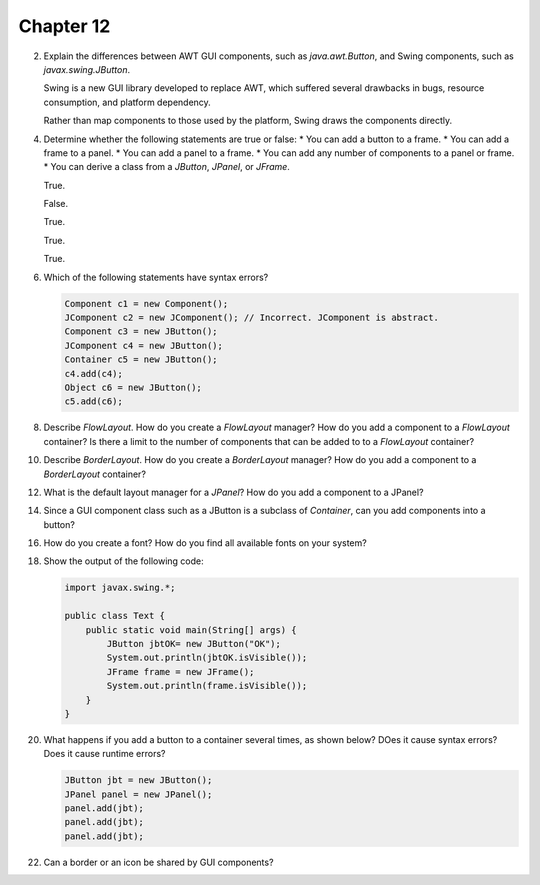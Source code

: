 Chapter 12
==========

2.  Explain the differences between AWT GUI components, such as
    `java.awt.Button`, and Swing components, such as
    `javax.swing.JButton`.
    
    Swing is a new GUI library developed to replace AWT, which suffered
    several drawbacks in bugs, resource consumption, and platform
    dependency.
    
    Rather than map components to those used by the platform, Swing
    draws the components directly.

4.  Determine whether the following statements are true or false:
    * You can add a button to a frame.
    * You can add a frame to a panel.
    * You can add a panel to a frame.
    * You can add any number of components to a panel or frame.
    * You can derive a class from a `JButton`, `JPanel`, or `JFrame`.
    
    True.
    
    False.
    
    True.
    
    True.
    
    True.

6.  Which of the following statements have syntax errors?
    
    .. code-block:: java
        
        Component c1 = new Component();
        JComponent c2 = new JComponent(); // Incorrect. JComponent is abstract.
        Component c3 = new JButton();
        JComponent c4 = new JButton();
        Container c5 = new JButton();
        c4.add(c4);
        Object c6 = new JButton();
        c5.add(c6);
    
    

8.  Describe `FlowLayout`. How do you create a `FlowLayout` manager?
    How do you add a component to a `FlowLayout` container? Is there a
    limit to the number of components that can be added to to a
    `FlowLayout` container?
    
    

10. Describe `BorderLayout`. How do you create a `BorderLayout`
    manager? How do you add a component to a `BorderLayout` container?
    
    

12. What is the default layout manager for a `JPanel`? How do you add a
    component to a JPanel?

14. Since a GUI component class such as a JButton is a subclass of
    `Container`, can you add components into a button?
    
    

16. How do you create a font? How do you find all available fonts on
    your system?

18. Show the output of the following code:
    
    .. code-block:: java
        
        import javax.swing.*;
        
        public class Text {
            public static void main(String[] args) {
                JButton jbtOK= new JButton("OK");
                System.out.println(jbtOK.isVisible());
                JFrame frame = new JFrame();
                System.out.println(frame.isVisible());
            }
        }
    
    

20. What happens if you add a button to a container several times, as
    shown below? DOes it cause syntax errors? Does it cause runtime
    errors?
    
    .. code-block:: java
        
        JButton jbt = new JButton();
        JPanel panel = new JPanel();
        panel.add(jbt);
        panel.add(jbt);
        panel.add(jbt);
    
    

22. Can a border or an icon be shared by GUI components?
    
    




